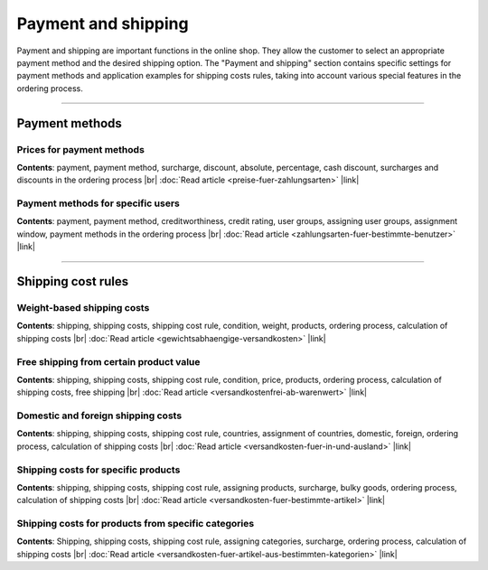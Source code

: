 ﻿Payment and shipping
===================

Payment and shipping are important functions in the online shop. They allow the customer to select an appropriate payment method and the desired shipping option. The \"Payment and shipping\" section contains specific settings for payment methods and application examples for shipping costs rules, taking into account various special features in the ordering process.

-----------------------------------------------------------------------------------------

Payment methods
-------------
Prices for payment methods
^^^^^^^^^^^^^^^^^^^^^^^^
**Contents**: payment, payment method, surcharge, discount, absolute, percentage, cash discount, surcharges and discounts in the ordering process |br|
:doc:`Read article <preise-fuer-zahlungsarten>` |link|

Payment methods for specific users
^^^^^^^^^^^^^^^^^^^^^^^^^^^^^^^^^^^^
**Contents**: payment, payment method, creditworthiness, credit rating, user groups, assigning user groups, assignment window, payment methods in the ordering process |br|
:doc:`Read article <zahlungsarten-fuer-bestimmte-benutzer>` |link|
 
----------------------------------------------------------------------------------------- 

Shipping cost rules
-------------------
Weight-based shipping costs
^^^^^^^^^^^^^^^^^^^^^^^^^^^^^^^
**Contents**: shipping, shipping costs, shipping cost rule, condition, weight, products, ordering process, calculation of shipping costs |br|
:doc:`Read article <gewichtsabhaengige-versandkosten>` |link|

Free shipping from certain product value
^^^^^^^^^^^^^^^^^^^^^^^^^^^^^^
**Contents**: shipping, shipping costs, shipping cost rule, condition, price, products, ordering process, calculation of shipping costs, free shipping |br|
:doc:`Read article <versandkostenfrei-ab-warenwert>` |link|

Domestic and foreign shipping costs
^^^^^^^^^^^^^^^^^^^^^^^^^^^^^^^^^
**Contents**: shipping, shipping costs, shipping cost rule, countries, assignment of countries, domestic, foreign, ordering process, calculation of shipping costs |br|
:doc:`Read article <versandkosten-fuer-in-und-ausland>` |link|

Shipping costs for specific products
^^^^^^^^^^^^^^^^^^^^^^^^^^^^^^^^^^^
**Contents**: shipping, shipping costs, shipping cost rule, assigning products, surcharge, bulky goods, ordering process, calculation of shipping costs |br|
:doc:`Read article <versandkosten-fuer-bestimmte-artikel>` |link|

Shipping costs for products from specific categories
^^^^^^^^^^^^^^^^^^^^^^^^^^^^^^^^^^^^^^^^^^^^^^^^^^^
**Contents**: Shipping, shipping costs, shipping cost rule, assigning categories, surcharge, ordering process, calculation of shipping costs |br|
:doc:`Read article <versandkosten-fuer-artikel-aus-bestimmten-kategorien>` |link|

.. Intern: oxbafs, Status: